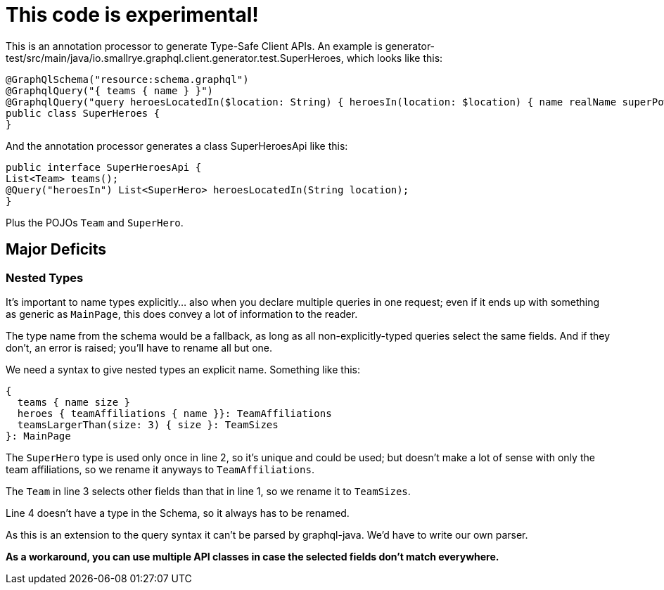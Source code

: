 = This code is *experimental*!

This is an annotation processor to generate Type-Safe Client APIs. An example is generator-test/src/main/java/io.smallrye.graphql.client.generator.test.SuperHeroes, which looks like this:

[source,java]
--------------------------
@GraphQlSchema("resource:schema.graphql")
@GraphqlQuery("{ teams { name } }")
@GraphqlQuery("query heroesLocatedIn($location: String) { heroesIn(location: $location) { name realName superPowers } }")
public class SuperHeroes {
}
--------------------------

And the annotation processor generates a class SuperHeroesApi like this:

[source,java]
--------------------------
public interface SuperHeroesApi {
List<Team> teams();
@Query("heroesIn") List<SuperHero> heroesLocatedIn(String location);
}
--------------------------

Plus the POJOs `Team` and `SuperHero`.

== Major Deficits

=== Nested Types

It's important to name types explicitly... also when you declare multiple queries in one request; even if it ends up with something as generic as `MainPage`, this does convey a lot of information to the reader.

The type name from the schema would be a fallback, as long as all non-explicitly-typed queries select the same fields. And if they don't, an error is raised; you'll have to rename all but one.

We need a syntax to give nested types an explicit name. Something like this:

[source]
---------------------------------
{
  teams { name size }
  heroes { teamAffiliations { name }}: TeamAffiliations
  teamsLargerThan(size: 3) { size }: TeamSizes
}: MainPage
---------------------------------

The `SuperHero` type is used only once in line 2, so it's unique and could be used; but doesn't make a lot of sense with only the team affiliations, so we rename it anyways to `TeamAffiliations`.

The `Team` in line 3 selects other fields than that in line 1, so we rename it to `TeamSizes`.

Line 4 doesn't have a type in the Schema, so it always has to be renamed.

As this is an extension to the query syntax it can't be parsed by graphql-java. We'd have to write our own parser.

*As a workaround, you can use multiple API classes in case the selected fields don't match everywhere.*
